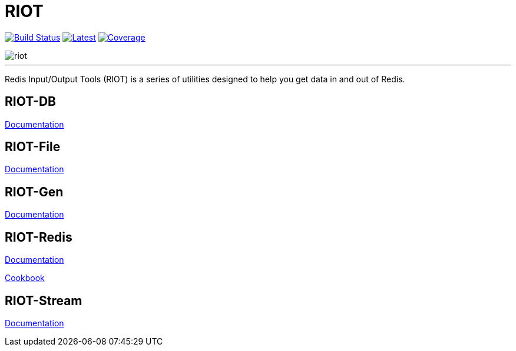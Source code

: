 = RIOT
:linkattrs:
:project-owner:   redis-developer
:project-name:    riot
:project-group:   com.redis
:project-version: 2.15.0
:site-url:        https://developer.redis.com/riot

image:https://github.com/{project-owner}/{project-name}/actions/workflows/early-access.yml/badge.svg["Build Status", link="https://github.com/{project-owner}/{project-name}/actions/workflows/early-access.yml"]
image:https://img.shields.io/github/release/{project-owner}/{project-name}.svg["Latest", link="https://github.com/{project-owner}/{project-name}/releases/latest"]
image:https://codecov.io/gh/{project-owner}/{project-name}/branch/master/graph/badge.svg?token=LDK7BAJLJI["Coverage", link="https://codecov.io/gh/{project-owner}/{project-name}"]

image::docs/guide/src/docs/resources/images/riot.svg[]

---

Redis Input/Output Tools (RIOT) is a series of utilities designed to help you get data in and out of Redis.

== RIOT-DB
link:{site-url}/riot-db/index.html[Documentation]

== RIOT-File
link:{site-url}/riot-file/index.html[Documentation]

== RIOT-Gen
link:{site-url}/riot-gen/index.html[Documentation]

== RIOT-Redis
link:{site-url}/riot-redis/index.html[Documentation]

link:{site-url}/riot-redis/cookbook.html[Cookbook]

== RIOT-Stream
link:{site-url}/riot-stream/index.html[Documentation]